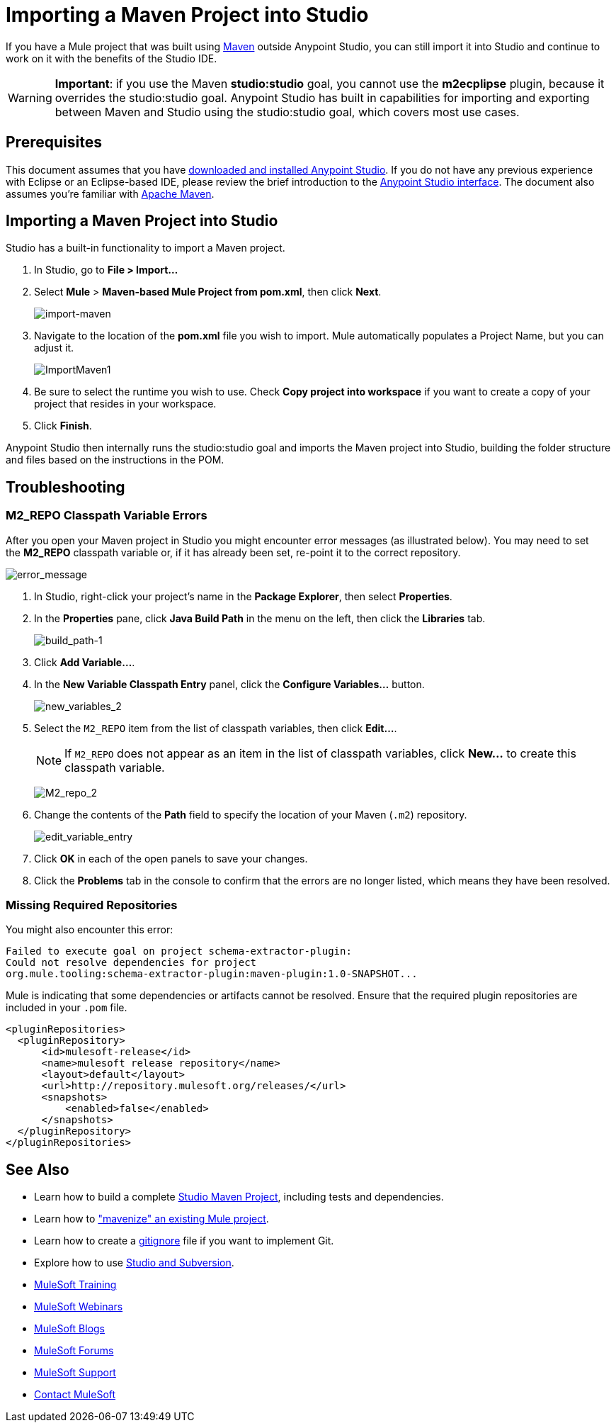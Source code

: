 = Importing a Maven Project into Studio 
:keywords: anypoint studio, maven, import maven

If you have a Mule project that was built using http://maven.apache.org/[Maven] outside Anypoint Studio, you can still import it into Studio and continue to work on it with the benefits of the Studio IDE.

[WARNING]
*Important*: if you use the Maven *studio:studio* goal, you cannot use the *m2ecplipse* plugin, because it overrides the studio:studio goal. Anypoint Studio has built in capabilities for importing and exporting between Maven and Studio using the studio:studio goal, which covers most use cases.

== Prerequisites

This document assumes that you have link:/mule-user-guide/v/3.8/downloading-and-starting-mule-esb[downloaded and installed Anypoint Studio]. If you do not have any previous experience with Eclipse or an Eclipse-based IDE, please review the brief introduction to the link:/mule-fundamentals/v/3.7/anypoint-studio-essentials[Anypoint Studio interface]. The document also assumes you're familiar with link:http://maven.apache.org/[Apache Maven].

== Importing a Maven Project into Studio

Studio has a built-in functionality to import a Maven project.

. In Studio, go to *File > Import...*
. Select *Mule* > *Maven-based Mule Project from pom.xml*, then click *Next*.
+
image:import-maven.png[import-maven]
+
. Navigate to the location of the *pom.xml* file you wish to import. Mule  automatically populates a Project Name, but you can adjust it. 
+
image:ImportMaven1.png[ImportMaven1]
+
. Be sure to select the runtime you wish to use. Check *Copy project into workspace* if you want to create a copy of your project that resides in your workspace. 
. Click *Finish*.

Anypoint Studio then internally runs the studio:studio goal and imports the Maven project into Studio, building the folder structure and files based on the instructions in the POM. 

== Troubleshooting

=== M2_REPO Classpath Variable Errors

After you open your Maven project in Studio you might encounter error messages (as illustrated below). You may need to set the *M2_REPO* classpath variable or, if it has already been set, re-point it to the correct repository.

image:error_message.png[error_message]

. In Studio, right-click your project's name in the *Package Explorer*, then select *Properties*.
. In the *Properties* pane, click *Java Build Path* in the menu on the left, then click the *Libraries* tab. 
+
image:build_path-1.png[build_path-1]
+
. Click *Add Variable...*. 
. In the *New Variable Classpath Entry* panel, click the *Configure Variables...* button. 
+
image:new_variables_2.png[new_variables_2]
+
. Select the `M2_REPO` item from the list of classpath variables, then click *Edit...*.
+
[NOTE]
If `M2_REPO` does not appear as an item in the list of classpath variables, click *New...* to create this classpath variable.
+
image:M2_repo_2.png[M2_repo_2]
+
. Change the contents of the *Path* field to specify the location of your Maven (`.m2`) repository. 
+
image:edit_variable_entry.png[edit_variable_entry]
+
. Click *OK* in each of the open panels to save your changes.
. Click the *Problems* tab in the console to confirm that the errors are no longer listed, which means they have been resolved.

=== Missing Required Repositories

You might also encounter this error:

----
Failed to execute goal on project schema-extractor-plugin:
Could not resolve dependencies for project
org.mule.tooling:schema-extractor-plugin:maven-plugin:1.0-SNAPSHOT...
----

Mule is indicating that some dependencies or artifacts cannot be resolved. Ensure that the required plugin repositories are included in your `.pom` file.

[source, xml, linenums]
----
<pluginRepositories>
  <pluginRepository>
      <id>mulesoft-release</id>
      <name>mulesoft release repository</name>
      <layout>default</layout>
      <url>http://repository.mulesoft.org/releases/</url>
      <snapshots>
          <enabled>false</enabled>
      </snapshots>
  </pluginRepository>
</pluginRepositories>
----

== See Also

* Learn how to build a complete link:/mule-user-guide/v/3.8/building-a-mule-application-with-maven-in-studio[Studio Maven Project], including tests and dependencies.
* Learn how to link:/mule-user-guide/v/3.8/enabling-maven-support-for-a-studio-project["mavenize" an existing Mule project].
* Learn how to create a link:/mule-user-guide/v/3.8/preparing-a-gitignore-file[gitignore] file if you want to implement Git.
* Explore how to use link:/mule-user-guide/v/3.8/using-subversion-with-studio[Studio and Subversion].
* link:http://training.mulesoft.com[MuleSoft Training]
* link:https://www.mulesoft.com/webinars[MuleSoft Webinars]
* link:http://blogs.mulesoft.com[MuleSoft Blogs]
* link:http://forums.mulesoft.com[MuleSoft Forums]
* link:https://www.mulesoft.com/support-and-services/mule-esb-support-license-subscription[MuleSoft Support]
* mailto:support@mulesoft.com[Contact MuleSoft]
